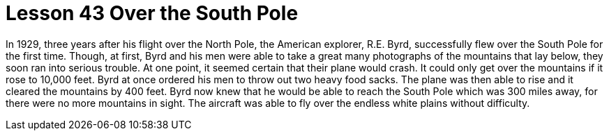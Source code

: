 = Lesson 43 Over the South Pole

In 1929, three years after his flight over the North Pole, the American explorer, R.E. Byrd, successfully flew over the South Pole for the first time. Though, at first, Byrd and his men were able to take a great many photographs of the mountains that lay below, they soon ran into serious trouble. At one point, it seemed certain that their plane would crash. It could only get over the mountains if it rose to 10,000 feet. Byrd at once ordered his men to throw out two heavy food sacks. The plane was then able to rise and it cleared the mountains by 400 feet. Byrd now knew that he would be able to reach the South Pole which was 300 miles away, for there were no more mountains in sight. The aircraft was able to fly over the endless white plains without difficulty.